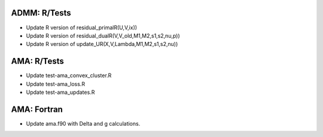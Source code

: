 ADMM: R/Tests
================
* Update R version of residual_primalR(U,V,ix))
* Update R version of residual_dualR(V,V_old,M1,M2,s1,s2,nu,p))
* Update R version of update_UR(X,V,Lambda,M1,M2,s1,s2,nu))

AMA: R/Tests
================
* Update test-ama_convex_cluster.R
* Update test-ama_loss.R
* Update test-ama_updates.R

AMA: Fortran
================
* Update ama.f90 with Delta and g calculations.